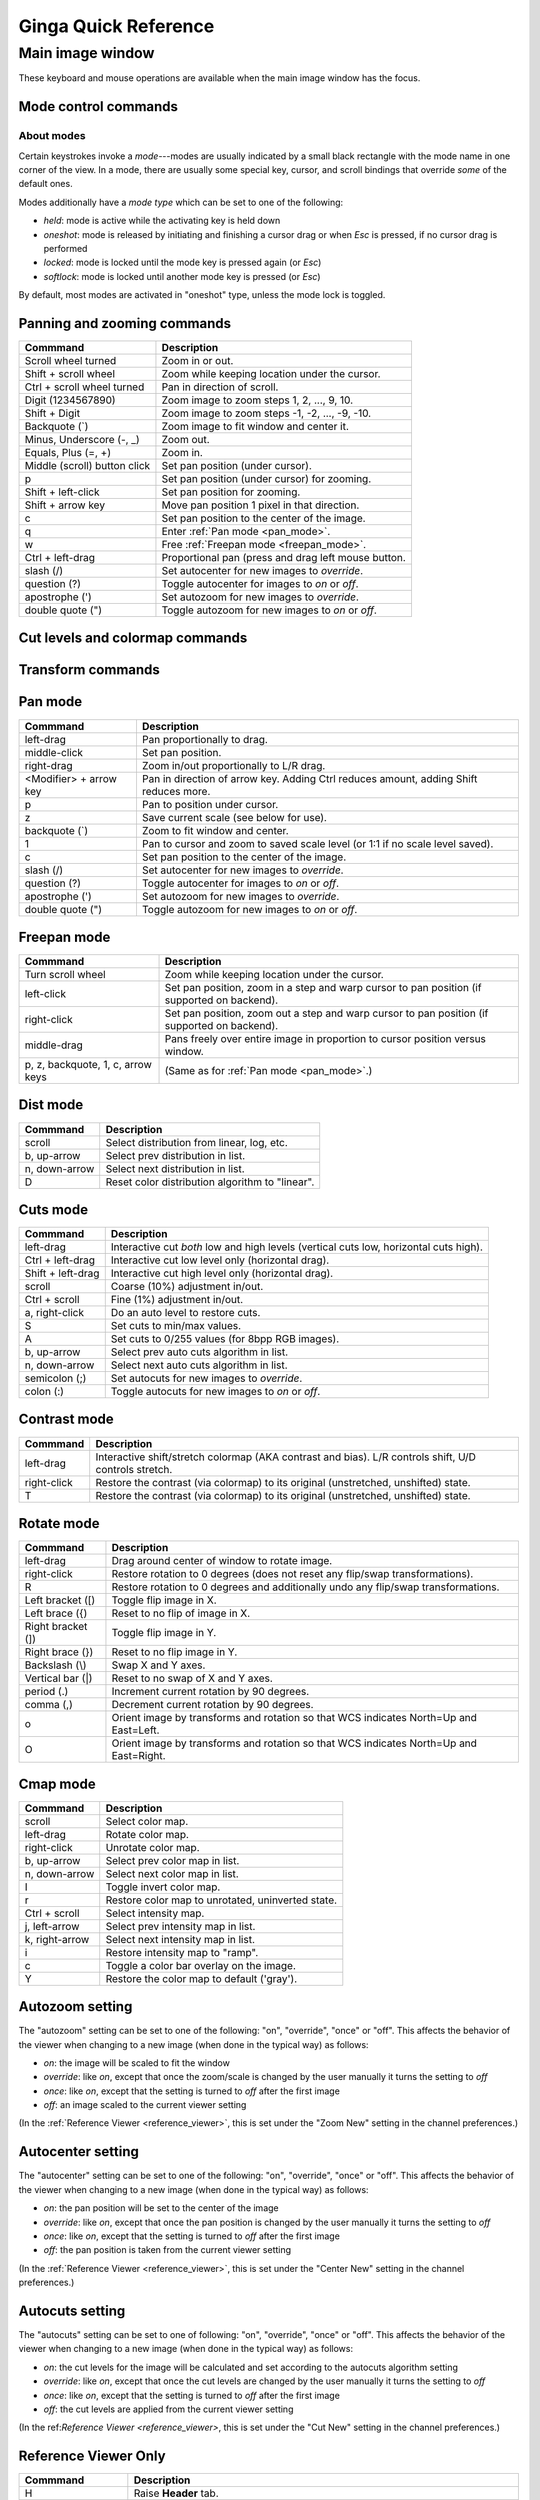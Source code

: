.. _ginga-quick-reference:

+++++++++++++++++++++
Ginga Quick Reference
+++++++++++++++++++++

=================
Main image window
=================

These keyboard and mouse operations are available when the main image
window has the focus.

.. _mode_control_commands:

Mode control commands
=====================

About modes
-----------

Certain keystrokes invoke a *mode*---modes are usually indicated by a
small black rectangle with the mode name in one corner of the view.
In a mode, there are usually some special key, cursor, and scroll bindings
that override *some* of the default ones.

Modes additionally have a *mode type* which can be set to one of the following:

* `held`: mode is active while the activating key is held down
* `oneshot`: mode is released by initiating and finishing a cursor drag
  or when `Esc` is pressed, if no cursor drag is performed
* `locked`: mode is locked until the mode key is pressed again (or `Esc`)
* `softlock`: mode is locked until another mode key is pressed (or `Esc`)

By default, most modes are activated in "oneshot" type, unless the mode
lock is toggled.

+----------------------+--------------------------------------------------+
| Commmand             | Description                                      |
+======================+==================================================+
| Esc                  | Exit any mode. Does not toggle the lock.        |
+----------------------+--------------------------------------------------+
| l                    | Toggle the soft lock to the current mode or any  |
|                      | future modes.                                    |
+----------------------+--------------------------------------------------+
| L                    | Toggle the normal lock to the current mode or    |
|                      | any future modes.                                |
+----------------------+--------------------------------------------------+

.. _panning_zooming_commands:

Panning and zooming commands
============================

+----------------------+--------------------------------------------------+
| Commmand             | Description                                      |
+======================+==================================================+
| Scroll wheel turned  | Zoom in or out.                                  |
+----------------------+--------------------------------------------------+
| Shift + scroll wheel | Zoom while keeping location under the cursor.    |
+----------------------+--------------------------------------------------+
| Ctrl + scroll wheel  | Pan in direction of scroll.                      |
| turned               |                                                  | 
+----------------------+--------------------------------------------------+
| Digit                | Zoom image to zoom steps 1, 2, ..., 9, 10.       |
| (1234567890)         |                                                  |
+----------------------+--------------------------------------------------+
| Shift + Digit        | Zoom image to zoom steps -1, -2, ..., -9, -10.   |
+----------------------+--------------------------------------------------+
| Backquote (\`)       | Zoom image to fit window and center it.          |
+----------------------+--------------------------------------------------+
| Minus, Underscore    | Zoom out.                                        |
| (-, \_)              |                                                  |
+----------------------+--------------------------------------------------+
| Equals, Plus         | Zoom in.                                         | 
| (=, +)               |                                                  |
+----------------------+--------------------------------------------------+
| Middle (scroll)      | Set pan position (under cursor).                 |
| button click         |                                                  |
+----------------------+--------------------------------------------------+
| p                    | Set pan position (under cursor) for zooming.     |
+----------------------+--------------------------------------------------+
| Shift + left-click   | Set pan position for zooming.                    |
+----------------------+--------------------------------------------------+
| Shift + arrow key    | Move pan position 1 pixel in that direction.     |
+----------------------+--------------------------------------------------+
| c                    | Set pan position to the center of the image.     |
+----------------------+--------------------------------------------------+
| q                    | Enter :ref:`Pan mode <pan_mode>`.                | 
+----------------------+--------------------------------------------------+
| w                    | Free :ref:`Freepan mode <freepan_mode>`.         |
+----------------------+--------------------------------------------------+
| Ctrl + left-drag     | Proportional pan (press and drag left mouse      |
|                      | button.                                          |
+----------------------+--------------------------------------------------+
| slash (/)            | Set autocenter for new images to *override*.     |
+----------------------+--------------------------------------------------+
| question (?)         | Toggle autocenter for images to *on* or *off*.   |
+----------------------+--------------------------------------------------+
| apostrophe (')       | Set autozoom for new images to *override*.       |
+----------------------+--------------------------------------------------+
| double quote (")     | Toggle autozoom for new images to *on* or *off*. |
+----------------------+--------------------------------------------------+

.. _cut_levels_colormap_commands:

Cut levels and colormap commands
================================

+----------------------+--------------------------------------------------+
| Commmand             | Description                                      |
+======================+==================================================+
| a                    | Auto cut levels.                                 |
+----------------------+--------------------------------------------------+
| d                    | Enter Color Distribution ("dist") mode.          |
|                      | See :ref:`Dist mode <dist_mode>`.               |
+----------------------+--------------------------------------------------+
| D                    | Reset color distribution algorithm to "linear".  |
+----------------------+--------------------------------------------------+
| s                    | Enter :ref:`Cuts mode <cuts_mode>`.             |
+----------------------+--------------------------------------------------+
| t                    | Enter :ref:`Contrast mode <contrast_mode>`.     |
+----------------------+--------------------------------------------------+
| T                    | Restore the contrast (via colormap) to its       |
|                      | original (unstretched, unshifted) state.         |
+----------------------+--------------------------------------------------+
| y                    | Enter :ref:`CMap (color map) mode <cmap_mode>`. | 
+----------------------+--------------------------------------------------+
| Y                    | Restore the color map to default (gray).         |
+----------------------+--------------------------------------------------+
| I                    | Invert the color map.                            |
+----------------------+--------------------------------------------------+
| semicolon (;)        | Set autocuts for new images to *override*.       |
+----------------------+--------------------------------------------------+
| colon (:)            | Toggle autocuts for new images to *on* or *off*. |
+----------------------+--------------------------------------------------+

.. _transform_commands:

Transform commands
==================

+----------------------+--------------------------------------------------+
| Commmand             | Description                                      |
+======================+==================================================+
| Left bracket ([)     | Toggle flip image in X.                          |
+----------------------+--------------------------------------------------+
| Left brace ({)       | Reset to no flip of image in X.                  |
+----------------------+--------------------------------------------------+
| Right bracket (])    | Toggle flip image in Y.                          |
+----------------------+--------------------------------------------------+
| Right brace (})      | Reset to no flip image in Y.                     |
+----------------------+--------------------------------------------------+
| Backslash (\\)       | Swap X and Y axes.                               |
+----------------------+--------------------------------------------------+
| Vertical bar (|)     | Reset to no swap of X and Y axes.                |
+----------------------+--------------------------------------------------+
| r                    | Enter :ref:`Rotate mode <rotate_mode>`.         |
+----------------------+--------------------------------------------------+
| R                    | Restore rotation to 0 degrees and additionally   |
|                      | undo any flip/swap transformations.              |
+----------------------+--------------------------------------------------+
| period (.)           | Increment current rotation by 90 degrees.        |
+----------------------+--------------------------------------------------+
| comma (,)            | Decrement current rotation by 90 degrees.        |
+----------------------+--------------------------------------------------+
| o                    | Orient image by transforms and rotation so that  |
|                      | WCS indicates North=Up and East=Left.            |
+----------------------+--------------------------------------------------+
| O                    | Orient image by transforms and rotation so that  |
|                      | WCS indicates North=Up and East=Right.           |
+----------------------+--------------------------------------------------+

.. _pan_mode:

Pan mode
========

+----------------------+--------------------------------------------------+
| Commmand             | Description                                      |
+======================+==================================================+
| left-drag            | Pan proportionally to drag.                      |
+----------------------+--------------------------------------------------+
| middle-click         | Set pan position.                                |
+----------------------+--------------------------------------------------+
| right-drag           | Zoom in/out proportionally to L/R drag.          |
+----------------------+--------------------------------------------------+
| <Modifier> +         | Pan in direction of arrow key. Adding Ctrl       |
| arrow key            | reduces amount, adding Shift reduces more.       |
+----------------------+--------------------------------------------------+
| p                    | Pan to position under cursor.                    |
+----------------------+--------------------------------------------------+
| z                    | Save current scale (see below for use).          |
+----------------------+--------------------------------------------------+
| backquote (`)        | Zoom to fit window and center.                   |
+----------------------+--------------------------------------------------+
| 1                    | Pan to cursor and zoom to saved scale level      |
|                      | (or 1:1 if no scale level saved).                |
+----------------------+--------------------------------------------------+
| c                    | Set pan position to the center of the image.     |
+----------------------+--------------------------------------------------+
| slash (/)            | Set autocenter for new images to *override*.     |
+----------------------+--------------------------------------------------+
| question (?)         | Toggle autocenter for images to *on* or *off*.   |
+----------------------+--------------------------------------------------+
| apostrophe (')       | Set autozoom for new images to *override*.       |
+----------------------+--------------------------------------------------+
| double quote (")     | Toggle autozoom for new images to *on* or *off*. |
+----------------------+--------------------------------------------------+

.. _freepan_mode:

Freepan mode
============

+----------------------+---------------------------------------------------+
| Commmand             | Description                                       |
+======================+===================================================+
| Turn scroll wheel    | Zoom while keeping location under the cursor.     |
+----------------------+---------------------------------------------------+
| left-click           | Set pan position, zoom in a step and warp cursor  |
|                      | to pan position (if supported on backend).        |
+----------------------+---------------------------------------------------+
| right-click          | Set pan position, zoom out a step and warp        |
|                      | cursor to pan position (if supported on backend). |
+----------------------+---------------------------------------------------+
| middle-drag          | Pans freely over entire image in proportion       |
|                      | to cursor position versus window.                 |
+----------------------+---------------------------------------------------+
| p, z, backquote, 1,  | (Same as for :ref:`Pan mode <pan_mode>`.)         |
| c, arrow keys        |                                                   |
+----------------------+---------------------------------------------------+

.. _dist_mode:

Dist mode
=========

+----------------------+--------------------------------------------------+
| Commmand             | Description                                      |
+======================+==================================================+
| scroll               | Select distribution from linear, log, etc.       |
+----------------------+--------------------------------------------------+
| b, up-arrow          | Select prev distribution in list.                |
+----------------------+--------------------------------------------------+
| n, down-arrow        | Select next distribution in list.                |
+----------------------+--------------------------------------------------+
| D                    | Reset color distribution algorithm to "linear".  |
+----------------------+--------------------------------------------------+

.. _cuts_mode:

Cuts mode
=========

+----------------------+--------------------------------------------------+
| Commmand             | Description                                      |
+======================+==================================================+
| left-drag            | Interactive cut *both* low and high levels       |
|                      | (vertical cuts low, horizontal cuts high).       |
+----------------------+--------------------------------------------------+
| Ctrl + left-drag     | Interactive cut low level only                   |
|                      | (horizontal drag).                               |
+----------------------+--------------------------------------------------+
| Shift + left-drag    | Interactive cut high level only                  |
|                      | (horizontal drag).                               |
+----------------------+--------------------------------------------------+
| scroll               | Coarse (10%) adjustment in/out.                  |
+----------------------+--------------------------------------------------+
| Ctrl + scroll        | Fine (1%) adjustment in/out.                     |
+----------------------+--------------------------------------------------+
| a, right-click       | Do an auto level to restore cuts.                |
+----------------------+--------------------------------------------------+
| S                    | Set cuts to min/max values.                      |
+----------------------+--------------------------------------------------+
| A                    | Set cuts to 0/255 values (for 8bpp RGB images).  |
+----------------------+--------------------------------------------------+
| b, up-arrow          | Select prev auto cuts algorithm in list.         |
+----------------------+--------------------------------------------------+
| n, down-arrow        | Select next auto cuts algorithm in list.         |
+----------------------+--------------------------------------------------+
| semicolon (;)        | Set autocuts for new images to *override*.       |
+----------------------+--------------------------------------------------+
| colon (:)            | Toggle autocuts for new images to *on* or *off*. |
+----------------------+--------------------------------------------------+

.. _contrast_mode:

Contrast mode
=============

+----------------------+--------------------------------------------------+
| Commmand             | Description                                      |
+======================+==================================================+
| left-drag            | Interactive shift/stretch colormap (AKA contrast |
|                      | and bias). L/R controls shift, U/D controls      |
|                      | stretch.                                         |
+----------------------+--------------------------------------------------+
| right-click          | Restore the contrast (via colormap) to its       |
|                      | original (unstretched, unshifted) state.         |
+----------------------+--------------------------------------------------+
| T                    | Restore the contrast (via colormap) to its       |
|                      | original (unstretched, unshifted) state.         |
+----------------------+--------------------------------------------------+

.. _rotate_mode:

Rotate mode
===========

+----------------------+--------------------------------------------------+
| Commmand             | Description                                      |
+======================+==================================================+
| left-drag            | Drag around center of window to rotate image.    |
+----------------------+--------------------------------------------------+
| right-click          | Restore rotation to 0 degrees (does not reset    |
|                      | any flip/swap transformations).                  |
+----------------------+--------------------------------------------------+
| R                    | Restore rotation to 0 degrees and additionally   |
|                      | undo any flip/swap transformations.              |
+----------------------+--------------------------------------------------+
| Left bracket ([)     | Toggle flip image in X.                          |
+----------------------+--------------------------------------------------+
| Left brace ({)       | Reset to no flip of image in X.                  |
+----------------------+--------------------------------------------------+
| Right bracket (])    | Toggle flip image in Y.                          |
+----------------------+--------------------------------------------------+
| Right brace (})      | Reset to no flip image in Y.                     |
+----------------------+--------------------------------------------------+
| Backslash (\\)       | Swap X and Y axes.                               |
+----------------------+--------------------------------------------------+
| Vertical bar (|)     | Reset to no swap of X and Y axes.                |
+----------------------+--------------------------------------------------+
| period (.)           | Increment current rotation by 90 degrees.        |
+----------------------+--------------------------------------------------+
| comma (,)            | Decrement current rotation by 90 degrees.        |
+----------------------+--------------------------------------------------+
| o                    | Orient image by transforms and rotation so that  |
|                      | WCS indicates North=Up and East=Left.            |
+----------------------+--------------------------------------------------+
| O                    | Orient image by transforms and rotation so that  |
|                      | WCS indicates North=Up and East=Right.           |
+----------------------+--------------------------------------------------+

.. _cmap_mode:

Cmap mode
=========

+----------------------+---------------------------------------------------+
| Commmand             | Description                                       |
+======================+===================================================+
| scroll               | Select color map.                                 |
+----------------------+---------------------------------------------------+
| left-drag            | Rotate color map.                                 |
+----------------------+---------------------------------------------------+
| right-click          | Unrotate color map.                               |
+----------------------+---------------------------------------------------+
| b, up-arrow          | Select prev color map in list.                    |
+----------------------+---------------------------------------------------+
| n, down-arrow        | Select next color map in list.                    |
+----------------------+---------------------------------------------------+
| I                    | Toggle invert color map.                          |
+----------------------+---------------------------------------------------+
| r                    | Restore color map to unrotated, uninverted state. |
+----------------------+---------------------------------------------------+
| Ctrl + scroll        | Select intensity map.                             |
+----------------------+---------------------------------------------------+
| j, left-arrow        | Select prev intensity map in list.                |
+----------------------+---------------------------------------------------+
| k, right-arrow       | Select next intensity map in list.                |
+----------------------+---------------------------------------------------+
| i                    | Restore intensity map to "ramp".                  |
+----------------------+---------------------------------------------------+
| c                    | Toggle a color bar overlay on the image.          |
+----------------------+---------------------------------------------------+
| Y                    | Restore the color map to default ('gray').        |
+----------------------+---------------------------------------------------+

.. _autozoom_setting:

Autozoom setting
================

The "autozoom" setting can be set to one of the following: "on", "override", "once" or
"off".  This affects the behavior of the viewer when changing to a new
image (when done in the typical way) as follows:

* `on`: the image will be scaled to fit the window
* `override`: like `on`, except that once the zoom/scale is changed by the
  user manually it turns the setting to `off`
* `once`: like `on`, except that the setting is turned to `off` after the
  first image
* `off`: an image scaled to the current viewer setting

(In the :ref:`Reference Viewer <reference_viewer>`, this is set under the "Zoom New" setting in the
channel preferences.)

.. _autocenter_setting:

Autocenter setting
==================

The "autocenter" setting can be set to one of the following: "on", "override", "once" or
"off".  This affects the behavior of the viewer when changing to a new
image (when done in the typical way) as follows:

* `on`: the pan position will be set to the center of the image
* `override`: like `on`, except that once the pan position is changed by the
  user manually it turns the setting to `off`
* `once`: like `on`, except that the setting is turned to `off` after the
  first image
* `off`: the pan position is taken from the current viewer setting

(In the :ref:`Reference Viewer <reference_viewer>`, this is set under the "Center New" setting in the
channel preferences.)

.. _autocuts_setting:

Autocuts setting
================

The "autocuts" setting can be set to one of following: "on", "override", "once" or
"off". This affects the behavior of the viewer when changing to a new
image (when done in the typical way) as follows:

* `on`: the cut levels for the image will be calculated and set according
  to the autocuts algorithm setting
* `override`: like `on`, except that once the cut levels are changed by the
  user manually it turns the setting to `off`
* `once`: like `on`, except that the setting is turned to `off` after the
  first image
* `off`: the cut levels are applied from the current viewer setting

(In the ref:`Reference Viewer <reference_viewer>`, this is set under the "Cut New" setting in the
channel preferences.)


.. _reference_viewer:

Reference Viewer Only
=====================

+----------------------+--------------------------------------------------+
| Commmand             | Description                                      |
+======================+==================================================+
| H                    | Raise **Header** tab.                            |
+----------------------+--------------------------------------------------+
| Z                    | Raise **Zoom** tab.                              |
+----------------------+--------------------------------------------------+
| D                    | Raise **Dialogs** tab.                           |
+----------------------+--------------------------------------------------+
| C                    | Raise **Contents** tab.                          |
+----------------------+--------------------------------------------------+
| less than (<)        | Toggle collapse left pane.                       |
+----------------------+--------------------------------------------------+
| greater than (>)     | Toggle collapse right pane.                      | 
+----------------------+--------------------------------------------------+
| f                    | Toggle full screen.                              | 
+----------------------+--------------------------------------------------+
| F                    | Panoramic full screen.                           | 
+----------------------+--------------------------------------------------+
| m                    | Maximize window.                                 | 
+----------------------+--------------------------------------------------+
| J                    | Cycle workspace type (tabs/mdi/stack/grid).      | 
|                      | Note that "mdi" type is not supported on all     |
|                      | platforms.                                       |
+----------------------+--------------------------------------------------+
| k                    | Add a channel with a generic name.               | 
+----------------------+--------------------------------------------------+
| Left, Right          | Previous/Next channel.                           | 
| (arrow keys)         |                                                  |
+----------------------+--------------------------------------------------+
| Up, Down             | Previous/Next image in channel.                  | 
| (arrow keys)         |                                                  |
+----------------------+--------------------------------------------------+

.. note:: If there are one or more plugins active, additional mouse
	  or keyboard bindings may be present. In general, the left
	  mouse button is used to select, pick or move, and the right
	  mouse button is used to draw a shape for the operation.  

	  On the Mac, Ctrl + mouse button can also be used to draw
	  or right-click. You can also press and release the space bar
	  to make the next drag operation a drawing operation.

